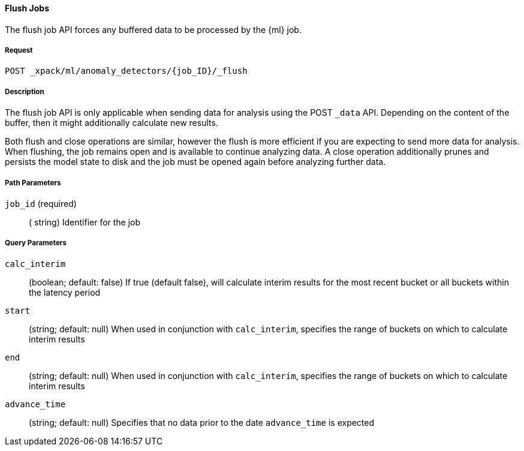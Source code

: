[[ml-flush-job]]
==== Flush Jobs

The flush job API forces any buffered data to be processed by the {ml} job.

===== Request
`POST _xpack/ml/anomaly_detectors/{job_ID}/_flush`

===== Description

The flush job API is only applicable when sending data for analysis using the POST `_data` API.
Depending on the content of the buffer, then it might additionally calculate new results.

Both flush and close operations are similar, however the flush is more efficient if you are expecting to send more data for analysis.
When flushing, the job remains open and is available to continue analyzing data.
A close operation additionally prunes and persists the model state to disk and the job must be opened again before analyzing further data.

===== Path Parameters

`job_id` (required)::
( +string+)    Identifier for the job

===== Query Parameters

`calc_interim`::
  (+boolean+; default: ++false++) If true (default false), will calculate interim
  results for the most recent bucket or all buckets within the latency period

`start`::
  (+string+; default: ++null++) When used in conjunction with `calc_interim`,
  specifies the range of buckets on which to calculate interim results

`end`::
  (+string+; default: ++null++) When used in conjunction with `calc_interim`,
  specifies the range of buckets on which to calculate interim results


`advance_time`::
  (+string+; default: ++null++) Specifies that no data prior to the date `advance_time` is expected

////
===== Responses
200
(EmptyResponse) The cluster has been successfully deleted
404
(BasicFailedReply) The cluster specified by {cluster_id} cannot be found (code: clusters.cluster_not_found)
412
(BasicFailedReply) The Elasticsearch cluster has not been shutdown yet (code: clusters.cluster_plan_state_error)
////
